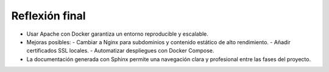 Reflexión final
===============

- Usar Apache con Docker garantiza un entorno reproducible y escalable.  
- Mejoras posibles: 
  - Cambiar a Nginx para subdominios y contenido estático de alto rendimiento.
  - Añadir certificados SSL locales.
  - Automatizar despliegues con Docker Compose.
- La documentación generada con Sphinx permite una navegación clara y profesional entre las fases del proyecto.

